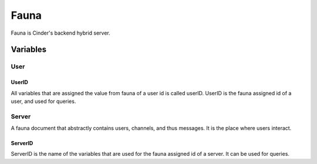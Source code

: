 =====
Fauna
=====

Fauna is Cinder's backend hybrid server.

---------
Variables
---------

####
User
####

******
UserID
******

All variables that are assigned the value from fauna of a user id is called userID.
UserID is the fauna assigned id of a user, and used for queries.

######
Server
######

A fauna document that abstractly contains users, channels, and thus messages.
It is the place where users interact.

********
ServerID
********

ServerID is the name of the variables that are used for the fauna assigned id of a server.
It can be used for queries.